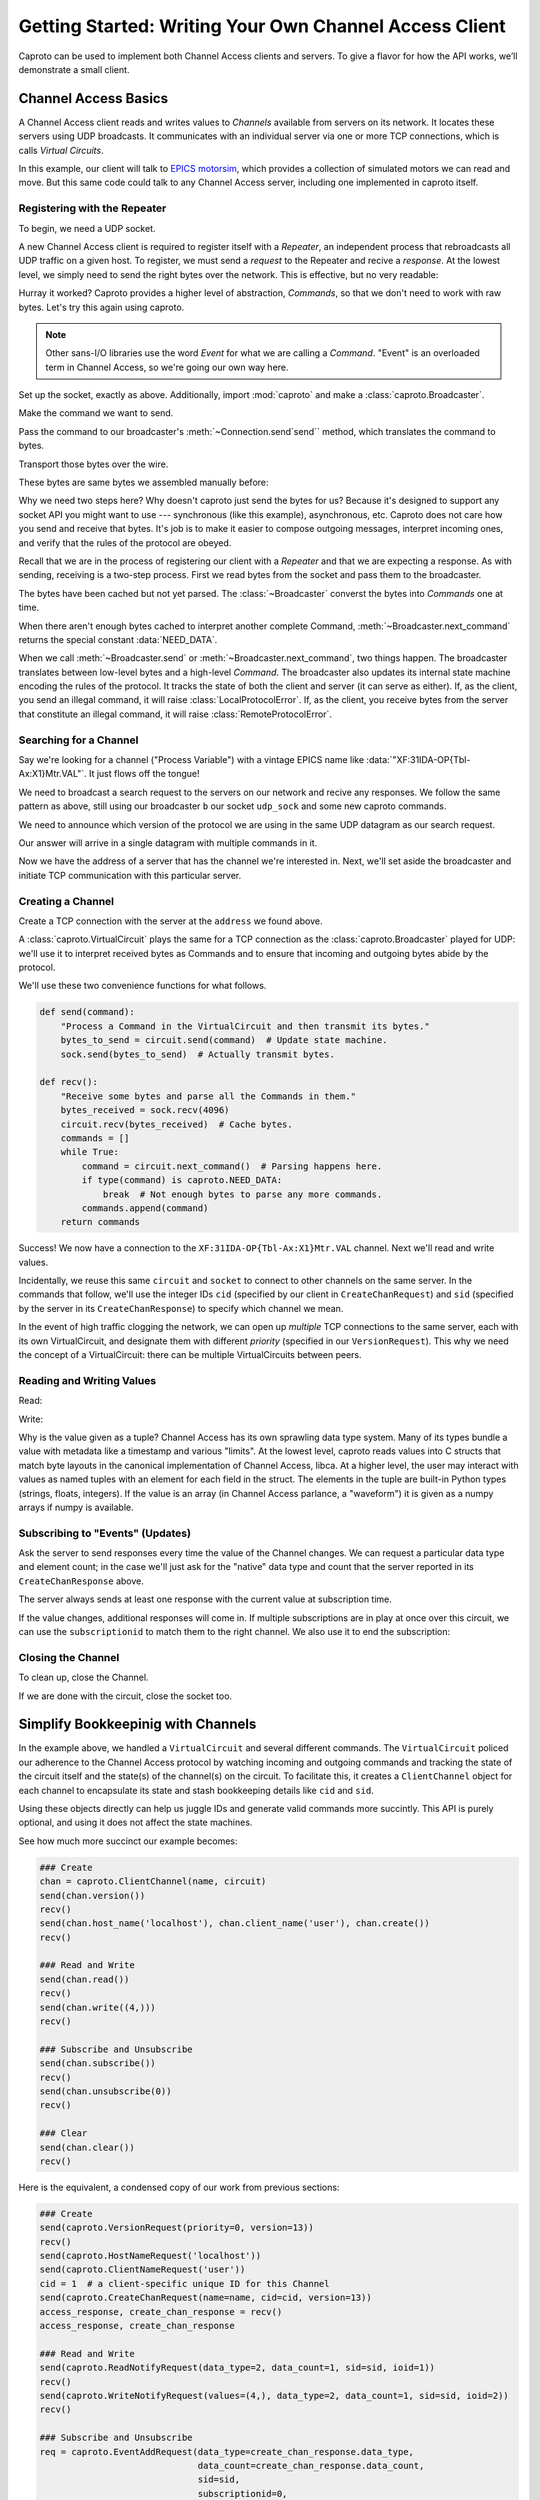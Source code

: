 *******************************************************
Getting Started: Writing Your Own Channel Access Client
*******************************************************

Caproto can be used to implement both Channel Access clients and servers. To
give a flavor for how the API works, we’ll demonstrate a small client.

Channel Access Basics
=====================

A Channel Access client reads and writes values to *Channels* available from
servers on its network. It locates these servers using UDP broadcasts. It
communicates with an individual server via one or more TCP connections, which
is calls *Virtual Circuits*.

In this example, our client will talk to 
`EPICS motorsim <github.com/danielballan/motorsim>`_, which provides a
collection of simulated motors we can read and move. But this same code could
talk to any Channel Access server, including one implemented in caproto itself.

Registering with the Repeater
-----------------------------

To begin, we need a UDP socket.

.. ipython:: python

    import socket
    udp_sock = socket.socket(socket.AF_INET, socket.SOCK_DGRAM, socket.IPPROTO_UDP)
    udp_sock.setsockopt(socket.IPPROTO_IP, socket.IP_MULTICAST_TTL, 2)

A new Channel Access client is required to register itself with a *Repeater*,
an independent process that rebroadcasts all UDP traffic on a given host. To
register, we must send a *request* to the Repeater and recive a *response*.
At the lowest level, we simply need to send the right bytes over the network.
This is effective, but no very readable:

.. ipython:: python

    bytes_to_send = b'\x00\x18\x00\x00\x00\x00\x00\x00\x00\x00\x00\x00\x00\x00\x00\x00'
    udp_sock.sendto(bytes_to_send, ('', 5065))

.. ipython:: python

    data, address = udp_sock.recvfrom(1024)
    data

Hurray it worked? Caproto provides a higher level of abstraction, *Commands*,
so that we don't need to work with raw bytes. Let's try this again using
caproto.

.. note::

    Other sans-I/O libraries use the word *Event* for what we are calling a
    *Command*. "Event" is an overloaded term in Channel Access, so we're going
    our own way here.

Set up the socket, exactly as above. Additionally, import :mod:`caproto` and
make a :class:`caproto.Broadcaster`.

.. ipython:: python

    udp_sock = socket.socket(socket.AF_INET, socket.SOCK_DGRAM, socket.IPPROTO_UDP)
    udp_sock.setsockopt(socket.IPPROTO_IP, socket.IP_MULTICAST_TTL, 2)
    import caproto
    b = caproto.Broadcaster(our_role=caproto.CLIENT)

Make the command we want to send.

.. ipython:: python

    command = caproto.RepeaterRegisterRequest('0.0.0.0')

Pass the command to our broadcaster's :meth:`~Connection.send`send`` method,
which translates the command to bytes.

.. ipython:: python

    bytes_to_send = b.send(command)

Transport those bytes over the wire.

.. ipython:: python

    udp_sock.sendto(bytes_to_send, ('', 5065))

These bytes are same bytes we assembled manually before:

.. ipython:: python

    bytes_to_send
    
Why we need two steps here? Why doesn't caproto just send the bytes for us?
Because it's designed to support any socket API you might want to use ---
synchronous (like this example), asynchronous, etc. Caproto does not care how
you send and receive that bytes. It's job is to make it easier to compose
outgoing messages, interpret incoming ones, and verify that the rules of the
protocol are obeyed.

Recall that we are in the process of registering our client with a *Repeater*
and that we are expecting a response. As with sending, receiving is a
two-step process. First we read bytes from the socket and pass them to the
broadcaster.

.. ipython:: python

    bytes_received, address = udp_sock.recvfrom(1024)
    b.recv(bytes_received, address)

The bytes have been cached but not yet parsed. The :class:`~Broadcaster`
converst the bytes into *Commands* one at time.

.. ipython:: python

    b.next_command()

When there aren't enough bytes cached to interpret another complete Command,
:meth:`~Broadcaster.next_command` returns the special constant
:data:`NEED_DATA`.

.. ipython:: python

    b.next_command()

When we call :meth:`~Broadcaster.send` or :meth:`~Broadcaster.next_command`,
two things happen. The broadcaster translates between low-level bytes and a
high-level *Command*. The broadcaster also updates its internal state machine
encoding the rules of the protocol. It tracks the state of both the client and
server (it can serve as either). If, as the client, you send an illegal
command, it will raise :class:`LocalProtocolError`. If, as the client, you
receive bytes from the server that constitute an illegal command, it will raise
:class:`RemoteProtocolError`.

Searching for a Channel
-----------------------

Say we're looking for a channel ("Process Variable") with a vintage EPICS name
like :data:`"XF:31IDA-OP{Tbl-Ax:X1}Mtr.VAL"`. It just flows off the tongue!

We need to broadcast a search request to the servers on our network and recive
any responses. We follow the same pattern as above, still using our broadcaster
``b`` our socket ``udp_sock`` and some new caproto commands.

We need to announce which version of the protocol we are using in the same UDP
datagram as our search request.

.. ipython:: python

    name  = "XF:31IDA-OP{Tbl-Ax:X1}Mtr.VAL"
    bytes_to_send = b.send(caproto.VersionRequest(priority=0, version=13),
                           caproto.SearchRequest(name=name, cid=0, version=13))
    udp_sock.sendto(bytes_to_send, ('', 5064))

Our answer will arrive in a single datagram with multiple commands in it.

.. ipython:: python

    bytes_received, address = udp_sock.recvfrom(1024)
    b.recv(bytes_received, address)
    b.next_command()
    b.next_command()
    address

Now we have the address of a server that has the channel we're interested in.
Next, we'll set aside the broadcaster and initiate TCP communication with this
particular server.

Creating a Channel
------------------

Create a TCP connection with the server at the ``address`` we found above.

.. ipython:: python

    sock = socket.create_connection(address)


A :class:`caproto.VirtualCircuit` plays the same for a TCP connection as the
:class:`caproto.Broadcaster` played for UDP: we'll use it to interpret received
bytes as Commands and to ensure that incoming and outgoing bytes abide by the
protocol.

.. ipython:: python

    circuit = caproto.VirtualCircuit(our_role=caproto.CLIENT, address=address, priority=0)

We'll use these two convenience functions for what follows.

.. code-block:: python

    def send(command):
        "Process a Command in the VirtualCircuit and then transmit its bytes."
        bytes_to_send = circuit.send(command)  # Update state machine.
        sock.send(bytes_to_send)  # Actually transmit bytes.

    def recv():
        "Receive some bytes and parse all the Commands in them."
        bytes_received = sock.recv(4096)
        circuit.recv(bytes_received)  # Cache bytes.
        commands = []
        while True:
            command = circuit.next_command()  # Parsing happens here.
            if type(command) is caproto.NEED_DATA:
                break  # Not enough bytes to parse any more commands.
            commands.append(command)
        return commands

.. ipython:: python
    :suppress:

    def send(command):
        bytes_to_send = circuit.send(command)
        sock.send(bytes_to_send)
    def recv():
        bytes_received = sock.recv(4096)
        circuit.recv(bytes_received)
        commands = []
        while True:
            command = circuit.next_command()
            if type(command) is caproto.NEED_DATA:
                break
            commands.append(command)
        return commands

.. ipython:: python

    send(caproto.VersionRequest(priority=0, version=13))
    recv()
    send(caproto.HostNameRequest('localhost'))
    send(caproto.ClientNameRequest('user'))
    cid = 1  # a client-specific unique ID for this Channel
    send(caproto.CreateChanRequest(name=name, cid=cid, version=13))
    access_response, create_chan_response = recv()
    access_response, create_chan_response

Success! We now have a connection to the ``XF:31IDA-OP{Tbl-Ax:X1}Mtr.VAL``
channel. Next we'll read and write values.

Incidentally, we reuse this same ``circuit`` and ``socket`` to connect to
other channels on the same server. In the commands that follow, we'll use the
integer IDs ``cid`` (specified by our client in ``CreateChanRequest``) and
``sid`` (specified by the server in its ``CreateChanResponse``) to specify
which channel we mean.

.. ipython:: python

    sid = create_chan_response.sid

In the event of high traffic clogging the network, we can open up *multiple*
TCP connections to the same server, each with its own VirtualCircuit, and
designate them with different *priority* (specified in our ``VersionRequest``).
This why we need the concept of a VirtualCircuit: there can be multiple
VirtualCircuits between peers.

Reading and Writing Values
--------------------------

Read:

.. ipython:: python

    send(caproto.ReadNotifyRequest(data_type=2, data_count=1, sid=sid, ioid=1))
    recv()

Write:

.. ipython:: python
    
    send(caproto.WriteNotifyRequest(values=(4,), data_type=2, data_count=1, sid=sid, ioid=2))
    recv()

Why is the value given as a tuple? Channel Access has its own sprawling data
type system. Many of its types bundle a value with metadata like a timestamp
and various "limits". At the lowest level, caproto reads values into C structs
that match byte layouts in the canonical implementation of Channel Access,
libca. At a higher level, the user may interact with values as named tuples
with an element for each field in the struct. The elements in the tuple are
built-in Python types (strings, floats, integers). If the value is an array (in
Channel Access parlance, a "waveform") it is given as a numpy arrays if numpy
is available.

Subscribing to "Events" (Updates)
---------------------------------

Ask the server to send responses every time the value of the Channel changes.
We can request a particular data type and element count; in the case we'll
just ask for the "native" data type and count that the server reported in its
``CreateChanResponse`` above.

.. ipython:: python

    req = caproto.EventAddRequest(data_type=create_chan_response.data_type,
                                  data_count=create_chan_response.data_count,
                                  sid=sid,
                                  subscriptionid=0,
                                  low=0, high=0, to=0, mask=1)
    send(req)

The server always sends at least one response with the current value at
subscription time.

.. ipython:: python

    recv()

If the value changes, additional responses will come in. If multiple
subscriptions are in play at once over this circuit, we can use the
``subscriptionid`` to match them to the right channel. We also use it to end
the subscription:
    
.. ipython:: python

    send(caproto.EventCancelRequest(data_type=req.data_type,
                                    sid=req.sid,
                                    subscriptionid=req.subscriptionid))
    recv()

Closing the Channel
-------------------

To clean up, close the Channel.

.. ipython:: python

    send(caproto.ClearChannelRequest(sid, cid))
    recv()

If we are done with the circuit, close the socket too.

.. ipython:: python

    sock.close()

Simplify Bookkeepinig with Channels
===================================

In the example above, we handled a ``VirtualCircuit`` and several different
commands. The ``VirtualCircuit`` policed our adherence to the
Channel Access protocol by watching incoming and outgoing commands and tracking
the state of the circuit itself and the state(s) of the channel(s) on the
circuit.  To facilitate this, it creates a ``ClientChannel`` object for each
channel to encapsulate its state and stash bookkeeping details like ``cid`` and
``sid``.

Using these objects directly can help us juggle IDs and generate valid commands
more succintly. This API is purely optional, and using it does not affect
the state machines.

See how much more succinct our example becomes:

.. code-block:: python

    ### Create
    chan = caproto.ClientChannel(name, circuit)
    send(chan.version())
    recv()
    send(chan.host_name('localhost'), chan.client_name('user'), chan.create())
    recv()

    ### Read and Write
    send(chan.read())
    recv()
    send(chan.write((4,)))
    recv()

    ### Subscribe and Unsubscribe
    send(chan.subscribe())
    recv()
    send(chan.unsubscribe(0))
    recv()

    ### Clear
    send(chan.clear())
    recv()

Here is the equivalent, a condensed copy of our work from previous sections:

.. code-block:: python

    ### Create
    send(caproto.VersionRequest(priority=0, version=13))
    recv()
    send(caproto.HostNameRequest('localhost'))
    send(caproto.ClientNameRequest('user'))
    cid = 1  # a client-specific unique ID for this Channel
    send(caproto.CreateChanRequest(name=name, cid=cid, version=13))
    access_response, create_chan_response = recv()
    access_response, create_chan_response

    ### Read and Write
    send(caproto.ReadNotifyRequest(data_type=2, data_count=1, sid=sid, ioid=1))
    recv()
    send(caproto.WriteNotifyRequest(values=(4,), data_type=2, data_count=1, sid=sid, ioid=2))
    recv()
    
    ### Subscribe and Unsubscribe
    req = caproto.EventAddRequest(data_type=create_chan_response.data_type,
                                  data_count=create_chan_response.data_count,
                                  sid=sid,
                                  subscriptionid=0,
                                  low=0, high=0, to=0, mask=1)
    send(req)
    recv()
    send(caproto.EventCancelRequest(data_type=req.data_type,
                                    sid=req.sid,
                                    subscriptionid=req.subscriptionid))
    recv()

    ### Clear
    send(caproto.ClearChannelRequest(sid, cid))
    recv()

Notice that the channel convenience methods like ``chan.create()`` don't
actually *do* anything. We still have to ``send`` the command into the
VirtualCircuit and then send it over the socket. These are just easy ways to
generate valid commands --- with auto-generated unique IDs filled in --- which
you may or may not then choose to send. The state machines are not updated
until (unless) the command is actually sent.

